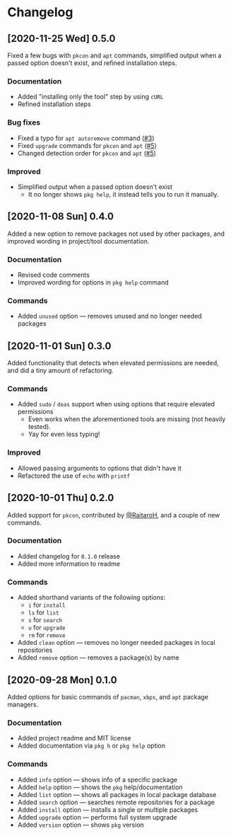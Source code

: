 * Changelog
** [2020-11-25 Wed] 0.5.0
Fixed a few bugs with ~pkcon~ and ~apt~ commands, simplified output when a passed
option doesn't exist, and refined installation steps.

*** Documentation
- Added "installing only the tool" step by using ~cURL~
- Refined installation steps

*** Bug fixes
- Fixed a typo for ~apt autoremove~ command ([[https://github.com/vednoc/pkg/pull/3][#3]])
- Fixed =upgrade= commands for ~pkcon~ and ~apt~ ([[https://github.com/vednoc/pkg/pull/5][#5]])
- Changed detection order for ~pkcon~ and ~apt~ ([[https://github.com/vednoc/pkg/pull/5][#5]])

*** Improved
- Simplified output when a passed option doesn't exist
  + It no longer shows ~pkg help~, it instead tells you to run it manually.

** [2020-11-08 Sun] 0.4.0
Added a new option to remove packages not used by other packages, and improved
wording in project/tool documentation.

*** Documentation
- Revised code comments
- Improved wording for options in ~pkg help~ command

*** Commands
- Added ~unused~ option — removes unused and no longer needed packages

** [2020-11-01 Sun] 0.3.0
Added functionality that detects when elevated permissions are needed, and did a
tiny amount of refactoring.

*** Commands
- Added ~sudo~ / ~doas~ support when using options that require elevated permissions
  + Even works when the aforementioned tools are missing (not heavily tested).
  + Yay for even less typing!

*** Improved
- Allowed passing arguments to options that didn't have it
- Refactored the use of ~echo~ with ~printf~

** [2020-10-01 Thu] 0.2.0
Added support for ~pkcon~, contributed by [[https://github.com/RaitaroH][@RaitaroH]], and a couple of new commands.

*** Documentation
- Added changelog for =0.1.0= release
- Added more information to readme

*** Commands
- Added shorthand variants of the following options:
  + ~i~ for ~install~
  + ~ls~ for ~list~
  + ~s~ for ~search~
  + ~u~ for ~upgrade~
  + ~rm~ for ~remove~
- Added ~clean~ option — removes no longer needed packages in local repositories
- Added ~remove~ option — removes a package(s) by name

** [2020-09-28 Mon] 0.1.0
Added options for basic commands of ~pacman~, ~xbps~, and ~apt~ package managers.

*** Documentation
- Added project readme and MIT license
- Added documentation via ~pkg h~ or ~pkg help~ option

*** Commands
- Added ~info~ option — shows info of a specific package
- Added ~help~ option — shows the ~pkg~ help/documentation
- Added ~list~ option — shows all packages in local package database
- Added ~search~ option — searches remote repositories for a package
- Added ~install~ option — installs a single or multiple packages
- Added ~upgrade~ option — performs full system upgrade
- Added ~version~ option — shows ~pkg~ version
